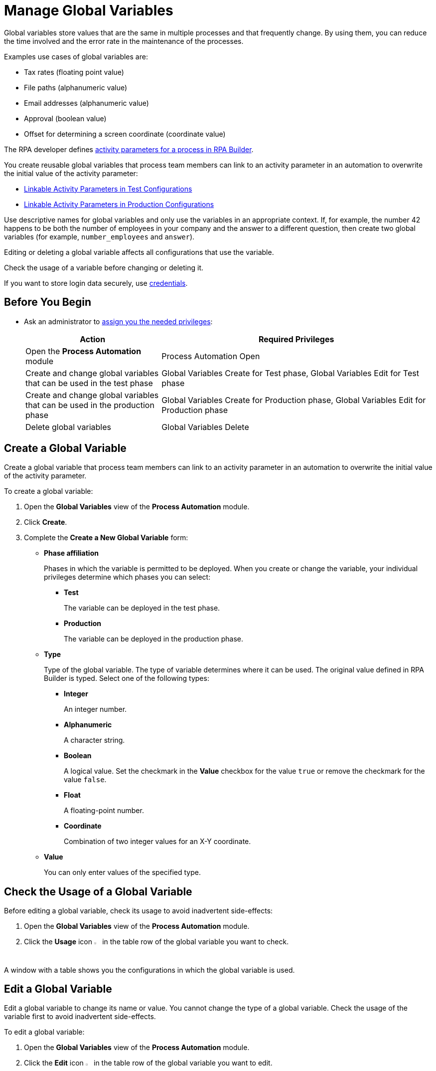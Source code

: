= Manage Global Variables

Global variables store values that are the same in multiple processes and that frequently change. By using them, you can reduce the time involved and the error rate in the maintenance of the processes.

Examples use cases of global variables are:

* Tax rates (floating point value)
* File paths (alphanumeric value)
* Email addresses (alphanumeric value)
* Approval (boolean value)
* Offset for determining a screen coordinate (coordinate value)

The RPA developer defines xref:rpa-builder::toolbox-variable-handling-activity-parameters.adoc[activity parameters for a process in RPA Builder]. 

You create reusable global variables that process team members can link to an activity parameter in an automation to overwrite the initial value of the activity parameter:

* xref:processautomation-deploy.adoc#test-configuration-link-globals[Linkable Activity Parameters in Test Configurations]
* xref:processautomation-deploy.adoc#production-configuration-link-globals[Linkable Activity Parameters in Production Configurations]

Use descriptive names for global variables and only use the variables in an appropriate context. If, for example, the number 42 happens to be both the number of employees in your company and the answer to a different question, then create two global variables (for example, `number_employees` and `answer`).

Editing or deleting a global variable affects all configurations that use the variable.

Check the usage of a variable before changing or deleting it.

If you want to store login data securely, use xref:processautomation-prepare-deployment-credential.adoc[credentials].

== Before You Begin

* Ask an administrator to xref:usermanagement-manage.adoc#assign-privileges-to-a-user[assign you the needed privileges]:
+
[cols="1,2"]
|===
|*Action* |*Required Privileges*

|Open the *Process Automation* module
|Process Automation Open

|Create and change global variables that can be used in the test phase
|Global Variables Create for Test phase, Global Variables Edit for Test phase

|Create and change global variables that can be used in the production phase
|Global Variables Create for Production phase, Global Variables Edit for Production phase

|Delete global variables
|Global Variables Delete

|===

== Create a Global Variable

Create a global variable that process team members can link to an activity parameter in an automation to overwrite the initial value of the activity parameter.

To create a global variable:

. Open the *Global Variables* view of the *Process Automation* module.
. Click *Create*.
. [[form-create-globalvariable]] Complete the *Create a New Global Variable* form:
* *Phase affiliation*
+
Phases in which the variable is permitted to be deployed. When you create or change the variable, your individual privileges determine which phases you can select:
+
** *Test*
+
The variable can be deployed in the test phase.
+
** *Production*
+
The variable can be deployed in the production phase.

* *Type*
+
Type of the global variable. The type of variable determines where it can be used. The original value defined in RPA Builder is typed. Select one of the following types:
+
** *Integer*
+
An integer number.
** *Alphanumeric*
+
A character string.
** *Boolean*
+
A logical value. Set the checkmark in the *Value* checkbox for the value `true` or remove the checkmark for the value `false`.
** *Float*
+
A floating-point number.
** *Coordinate*
+
Combination of two integer values for an X-Y coordinate.
* *Value*
+
You can only enter values of the specified type.

== Check the Usage of a Global Variable

Before editing a global variable, check its usage to avoid inadvertent side-effects:

. Open the *Global Variables* view of the *Process Automation* module.
. Click the *Usage* icon image:usage-icon.png[binoculars symbol,1.5%,1.5%] in the table row of the global variable you want to check.

A window with a table shows you the configurations in which the global variable is used.

==  Edit a Global Variable

Edit a global variable to change its name or value. You cannot change the type of a global variable. Check the usage of the variable first to avoid inadvertent side-effects.

To edit a global variable:

. Open the *Global Variables* view of the *Process Automation* module.
. Click the *Edit* icon image:edit-icon.png[pen-to-square symbol,1.5%,1.5%] in the table row of the global variable you want to edit.
. Change data in the *Edit the Global Variable* form.
+
For an explanation of the properties, see  <<form-create-globalvariable, *Create a Global Variable*>>.
. Click *Save*.

The variable is changed everywhere it is used.

== Delete a Global Variable

Delete global variables that are no longer needed. You cannot delete variables linked in configurations.

To delete a global variable:

. Open the *Global Variables* view of the *Process Automation* module.
. Click the *Delete* icon image:delete-icon.png[trash symbol,1.5%,1.5%] in the table row of the global variable you want to delete.
. Confirm the deletion.

== See Also

* xref:rpa-builder::toolbox-variable-handling-activity-parameters.adoc[RPA Builder: Activity Paramters]
* xref:processautomation-deploy.adoc#test-configuration-link-globals[Linkable Activity Parameters in Test Configurations]
* xref:processautomation-deploy.adoc#production-configuration-link-globals[Linkable Activity Parameters in Production Configurations]
* xref:processautomation-deploy.adoc#invokable-configuration-link-globals[Linkable Activity Parameters in Invokable Configurations]

